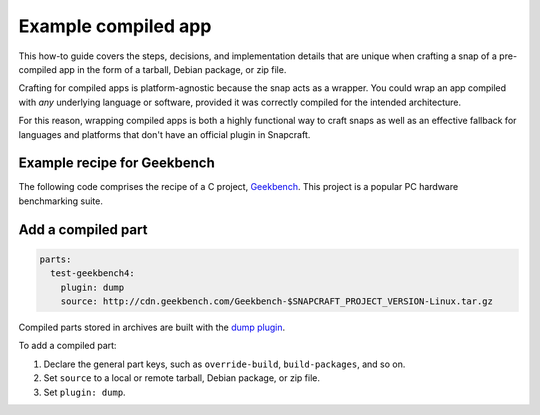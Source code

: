 .. _example-compiled-app:

Example compiled app
====================

This how-to guide covers the steps, decisions, and implementation details that
are unique when crafting a snap of a pre-compiled app in the form of a tarball,
Debian package, or zip file.

Crafting for compiled apps is platform-agnostic because the snap acts as a
wrapper. You could wrap an app compiled with *any* underlying language or
software, provided it was correctly compiled for the intended architecture.

For this reason, wrapping compiled apps is both a highly functional way to
craft snaps as well as an effective fallback for languages and platforms that
don't have an official plugin in Snapcraft.


Example recipe for Geekbench
----------------------------

The following code comprises the recipe of a C project, `Geekbench
<https://github.com/snapcraft-docs/geekbench4>`_. This project is a popular PC hardware benchmarking suite.

.. collapse:: Geekbench recipe

  .. code:: yaml

    name: test-geekbench4
    version: 4.2.0
    summary: Cross-Platform Benchmark
    description: |
      Geekbench 4 measures your system's power and tells
      you whether your computer is ready to roar. How
      strong is your mobile device or desktop computer?
      How will it perform when push comes to crunch?
      These are the questions that Geekbench can answer.
    confinement: devmode
    base: core18

    parts:
      test-geekbench4:
        plugin: dump
        source: http://cdn.geekbench.com/Geekbench-$SNAPCRAFT_PROJECT_VERSION-Linux.tar.gz

    apps:
      test-geekbench4:
        command: geekbench4


Add a compiled part
-------------------

.. code:: yaml

  parts:
    test-geekbench4:
      plugin: dump
      source: http://cdn.geekbench.com/Geekbench-$SNAPCRAFT_PROJECT_VERSION-Linux.tar.gz

Compiled parts stored in archives are built with the `dump plugin
<https://snapcraft.io/docs/dump-plugin>`_.

To add a compiled part:

#. Declare the general part keys, such as ``override-build``,
   ``build-packages``, and so on.
#. Set ``source`` to a local or remote tarball, Debian package, or zip file.
#. Set ``plugin: dump``.
